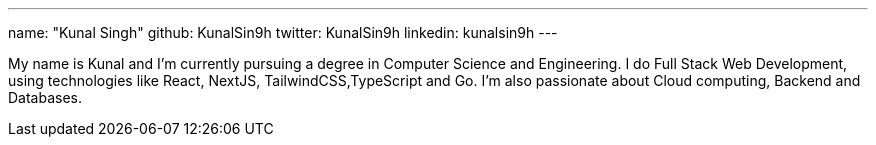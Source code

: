 ---
name: "Kunal Singh"
github: KunalSin9h
twitter: KunalSin9h
linkedin: kunalsin9h
---

// descriptive text comes here
My name is Kunal and I'm currently pursuing a degree in Computer Science and Engineering. I do Full Stack Web Development, using technologies like React, NextJS, TailwindCSS,TypeScript and Go. I'm also passionate about Cloud computing, Backend and Databases.